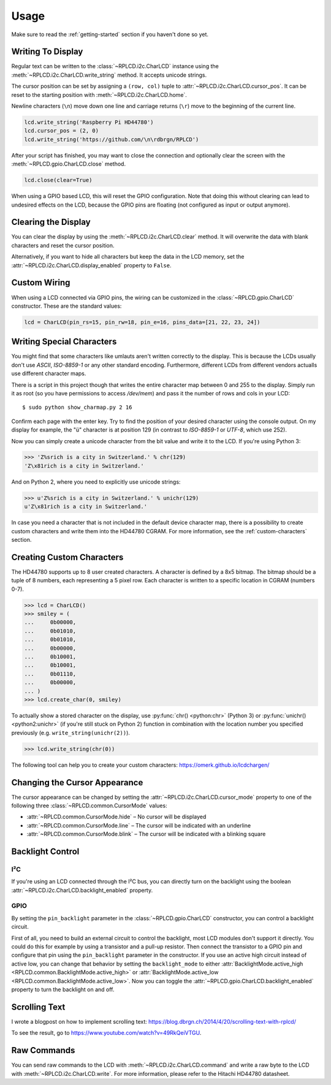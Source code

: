 Usage
#####

Make sure to read the :ref:`getting-started` section if you haven't done so yet.

Writing To Display
==================

Regular text can be written to the :class:`~RPLCD.i2c.CharLCD` instance using
the :meth:`~RPLCD.i2c.CharLCD.write_string` method. It accepts unicode strings.

The cursor position can be set by assigning a ``(row, col)`` tuple to
:attr:`~RPLCD.i2c.CharLCD.cursor_pos`. It can be reset to the starting position
with :meth:`~RPLCD.i2c.CharLCD.home`.

Newline characters (``\n``) move down one line and carriage returns (``\r``)
move to the beginning of the current line.

.. sourcecode:: python

    lcd.write_string('Raspberry Pi HD44780')
    lcd.cursor_pos = (2, 0)
    lcd.write_string('https://github.com/\n\rdbrgn/RPLCD')

.. image:: _static/photo.jpg
    :alt: Photo of 20x4 LCD in action

After your script has finished, you may want to close the connection and
optionally clear the screen with the :meth:`~RPLCD.gpio.CharLCD.close` method.

.. sourcecode:: python

    lcd.close(clear=True)

When using a GPIO based LCD, this will reset the GPIO configuration. Note that
doing this without clearing can lead to undesired effects on the LCD, because
the GPIO pins are floating (not configured as input or output anymore).


Clearing the Display
====================

You can clear the display by using the :meth:`~RPLCD.i2c.CharLCD.clear` method. It
will overwrite the data with blank characters and reset the cursor position.

Alternatively, if you want to hide all characters but keep the data in the LCD
memory, set the :attr:`~RPLCD.i2c.CharLCD.display_enabled` property to ``False``.


Custom Wiring
=============

When using a LCD connected via GPIO pins, the wiring can be customized in the
:class:`~RPLCD.gpio.CharLCD` constructor. These are the standard values:

.. sourcecode:: python

    lcd = CharLCD(pin_rs=15, pin_rw=18, pin_e=16, pins_data=[21, 22, 23, 24])


Writing Special Characters
==========================

You might find that some characters like umlauts aren't written correctly to the
display. This is because the LCDs usually don't use `ASCII`, `ISO-8859-1` or any
other standard encoding. Furthermore, different LCDs from different vendors
actualls use different character maps.

There is a script in this project though that writes the entire character map
between 0 and 255 to the display. Simply run it as root (so you have permissions
to access `/dev/mem`) and pass it the number of rows and cols in your LCD::

    $ sudo python show_charmap.py 2 16

Confirm each page with the enter key. Try to find the position of your desired
character using the console output. On my display for example, the "ü" character
is at position 129 (in contrast to `ISO-8859-1` or `UTF-8`, which use 252).

Now you can simply create a unicode character from the bit value and write it
to the LCD. If you're using Python 3:

.. code:: python

    >>> 'Z%srich is a city in Switzerland.' % chr(129)
    'Z\x81rich is a city in Switzerland.'

And on Python 2, where you need to explicitly use unicode strings:

.. code:: python

    >>> u'Z%srich is a city in Switzerland.' % unichr(129)
    u'Z\x81rich is a city in Switzerland.'

In case you need a character that is not included in the default device
character map, there is a possibility to create custom characters and write them
into the HD44780 CGRAM. For more information, see the :ref:`custom-characters`
section.


.. _custom-characters:

Creating Custom Characters
==========================

The HD44780 supports up to 8 user created characters. A character is defined by
a 8x5 bitmap. The bitmap should be a tuple of 8 numbers, each representing a 5
pixel row. Each character is written to a specific location in CGRAM (numbers
0-7).

.. sourcecode:: python

    >>> lcd = CharLCD()
    >>> smiley = (
    ...     0b00000,
    ...     0b01010,
    ...     0b01010,
    ...     0b00000,
    ...     0b10001,
    ...     0b10001,
    ...     0b01110,
    ...     0b00000,
    ... )
    >>> lcd.create_char(0, smiley)

To actually show a stored character on the display, use :py:func:`chr()
<python:chr>` (Python 3) or :py:func:`unichr() <python2:unichr>` (if you're
still stuck on Python 2) function in combination with the location number you
specified previously (e.g. ``write_string(unichr(2))``).

.. sourcecode:: python

    >>> lcd.write_string(chr(0))

The following tool can help you to create your custom characters:
https://omerk.github.io/lcdchargen/


Changing the Cursor Appearance
==============================

The cursor appearance can be changed by setting the
:attr:`~RPLCD.i2c.CharLCD.cursor_mode` property to one of the following three
:class:`~RPLCD.common.CursorMode` values:

- :attr:`~RPLCD.common.CursorMode.hide` – No cursor will be displayed
- :attr:`~RPLCD.common.CursorMode.line` – The cursor will be indicated with an
  underline
- :attr:`~RPLCD.common.CursorMode.blink` – The cursor will be indicated with a
  blinking square


Backlight Control
=================

I²C
~~~

If you're using an LCD connected through the I²C bus, you can directly turn on
the backlight using the boolean :attr:`~RPLCD.i2c.CharLCD.backlight_enabled` property.

GPIO
~~~~

By setting the ``pin_backlight`` parameter in the :class:`~RPLCD.gpio.CharLCD`
constructor, you can control a backlight circuit.

First of all, you need to build an external circuit to control the backlight,
most LCD modules don't support it directly. You could do this for example by
using a transistor and a pull-up resistor. Then connect the transistor to a GPIO
pin and configure that pin using the ``pin_backlight`` parameter in the
constructor. If you use an active high circuit instead of active low, you can
change that behavior by setting the  ``backlight_mode`` to either
:attr:`BacklightMode.active_high <RPLCD.common.BacklightMode.active_high>` or
:attr:`BacklightMode.active_low <RPLCD.common.BacklightMode.active_low>`. Now
you can toggle the :attr:`~RPLCD.gpio.CharLCD.backlight_enabled` property to
turn the backlight on and off.


Scrolling Text
==============

I wrote a blogpost on how to implement scrolling text:
https://blog.dbrgn.ch/2014/4/20/scrolling-text-with-rplcd/

To see the result, go to https://www.youtube.com/watch?v=49RkQeiVTGU.


Raw Commands
============

You can send raw commands to the LCD with :meth:`~RPLCD.i2c.CharLCD.command` and
write a raw byte to the LCD with :meth:`~RPLCD.i2c.CharLCD.write`. For more
information, please refer to the Hitachi HD44780 datasheet.
